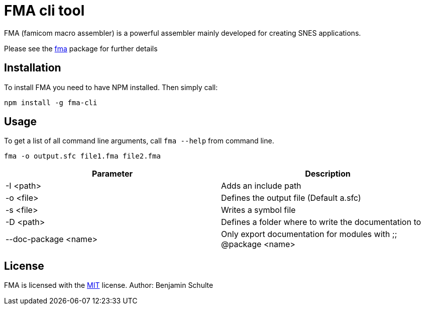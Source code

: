FMA cli tool
============

FMA (famicom macro assembler) is a powerful assembler mainly developed for creating
SNES applications.

Please see the https://github.com/BenjaminSchulte/fma[fma] package for further details

== Installation

To install FMA you need to have NPM installed. Then simply call:

[source,bash]
npm install -g fma-cli

== Usage

To get a list of all command line arguments, call `fma --help` from command line.

[source,bash]
fma -o output.sfc file1.fma file2.fma

|===
| Parameter | Description

| -I <path> | Adds an include path
| -o <file> | Defines the output file (Default a.sfc)
| -s <file> | Writes a symbol file
| -D <path> | Defines a folder where to write the documentation to
| --doc-package <name> | Only export documentation for modules with ;; @package <name>
|===

== License

FMA is licensed with the link:./LICENSE.adoc[MIT] license. Author: Benjamin Schulte
